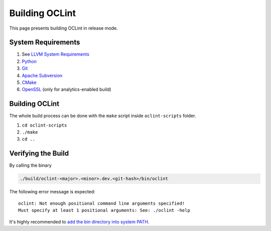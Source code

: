 Building OCLint
===============

This page presents building OCLint in release mode.

System Requirements
-------------------

#. See `LLVM System Requirements`_
#. `Python`_
#. `Git`_
#. `Apache Subversion`_
#. `CMake`_
#. `OpenSSL`_ (only for analytics-enabled build)

Building OCLint
---------------

The whole build process can be done with the ``make`` script inside ``oclint-scripts`` folder.

#. ``cd oclint-scripts``
#. ``./make``
#. ``cd ..``

Verifying the Build
-------------------

By calling the binary

.. code-block:: bash

    ./build/oclint-<major>.<minor>.dev.<git-hash>/bin/oclint

The following error message is expected::

    oclint: Not enough positional command line arguments specified!
    Must specify at least 1 positional arguments: See: ./oclint -help

It's highly recommended to `add the bin directory into system PATH <installation.html>`_.

.. seealso:: If you are looking for compiling and testing OCLint in debug mode for development and testing purposes, please move onto `development <../devel/index.html>`_ section.

.. _LLVM System Requirements: http://llvm.org/docs/GettingStarted.html#requirements
.. _Apache Subversion: http://subversion.apache.org/
.. _CMake: http://www.cmake.org/
.. _Git: http://git-scm.org/
.. _Python: http://www.python.org/
.. _OpenSSL: https://www.openssl.org/
